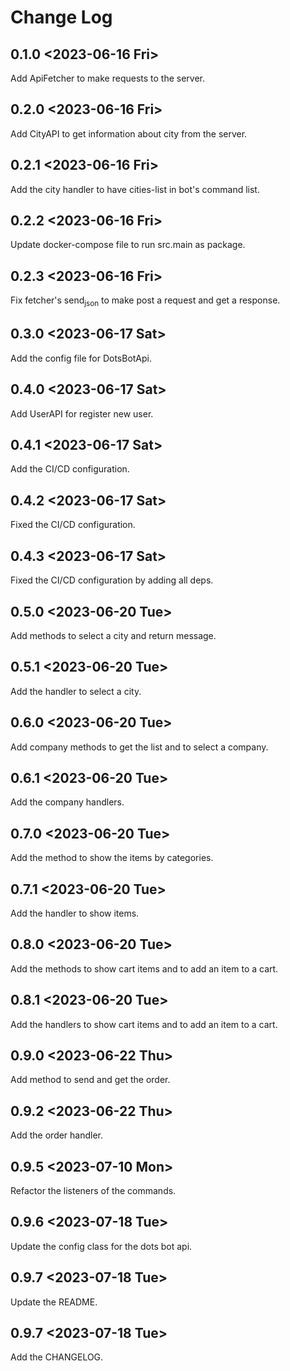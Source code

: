 * Change Log
** 0.1.0 <2023-06-16 Fri>
Add ApiFetcher to make requests to the server.
** 0.2.0 <2023-06-16 Fri>
Add CityAPI to get information about city from the server.
** 0.2.1 <2023-06-16 Fri>
Add the city handler to have cities-list in bot's command list.
** 0.2.2 <2023-06-16 Fri>
Update docker-compose file to run src.main as package.
** 0.2.3 <2023-06-16 Fri>
Fix fetcher's send_json to make post a request and get a response.
** 0.3.0 <2023-06-17 Sat>
Add the config file for DotsBotApi.
** 0.4.0 <2023-06-17 Sat>
Add UserAPI for register new user.
** 0.4.1 <2023-06-17 Sat>
Add the CI/CD configuration.
** 0.4.2 <2023-06-17 Sat>
Fixed the CI/CD configuration.
** 0.4.3 <2023-06-17 Sat>
Fixed the CI/CD configuration by adding all deps.
** 0.5.0 <2023-06-20 Tue>
Add methods to select a city and return message.
** 0.5.1 <2023-06-20 Tue>
Add the handler to select a city.
** 0.6.0 <2023-06-20 Tue>
Add company methods to get the list and to select a company.
** 0.6.1 <2023-06-20 Tue>
Add the company handlers.
** 0.7.0 <2023-06-20 Tue>
Add the method to show the items by categories.
** 0.7.1 <2023-06-20 Tue>
Add the handler to show items.
** 0.8.0 <2023-06-20 Tue>
Add the methods to show cart items and to add an item to a cart.
** 0.8.1 <2023-06-20 Tue>
Add the handlers to show cart items and to add an item to a cart.
** 0.9.0 <2023-06-22 Thu>
Add method to send and get the order.
** 0.9.2 <2023-06-22 Thu>
Add the order handler.
** 0.9.5 <2023-07-10 Mon>
Refactor the listeners of the commands.
** 0.9.6 <2023-07-18 Tue>
Update the config class for the dots bot api.
** 0.9.7 <2023-07-18 Tue>
Update the README.
** 0.9.7 <2023-07-18 Tue>
Add the CHANGELOG.

